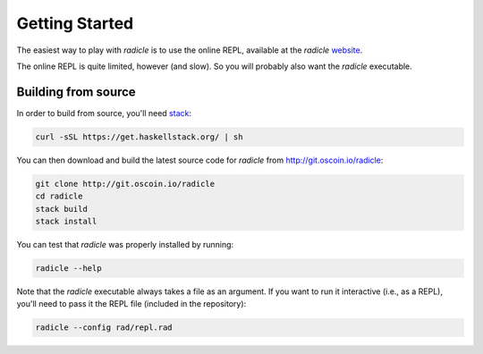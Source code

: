 Getting Started
==================

The easiest way to play with `radicle` is to use the online REPL, available at
the `radicle` website_.

.. _website: http://radicle.xyz

The online REPL is quite limited, however (and slow). So you will probably also
want the `radicle` executable.

Building from source
----------------------

In order to build from source, you'll need stack_:

.. _stack: https://docs.haskellstack.org/en/stable/README/

.. code-block:: bash

    curl -sSL https://get.haskellstack.org/ | sh

You can then download and build the latest source code for `radicle` from
http://git.oscoin.io/radicle:

.. code-block:: bash

    git clone http://git.oscoin.io/radicle
    cd radicle
    stack build
    stack install

You can test that `radicle` was properly installed by running:

.. code-block:: bash

    radicle --help

Note that the `radicle` executable always takes a file as an argument. If you
want to run it interactive (i.e., as a REPL), you'll need to pass it the REPL
file (included in the repository):


.. code-block:: bash

    radicle --config rad/repl.rad
